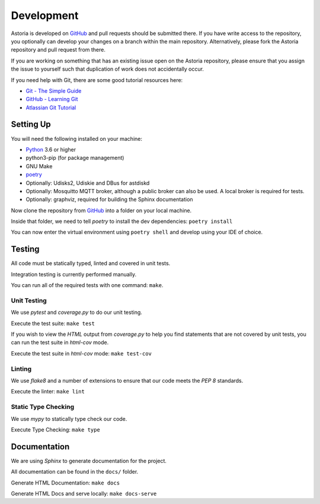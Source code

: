 Development
===========

Astoria is developed on GitHub_ and pull requests should be submitted there. If you have write access to the repository,
you optionally can develop your changes on a branch within the main repository. Alternatively, please fork the Astoria
repository and pull request from there.

If you are working on something that has an existing issue open on the Astoria repository, please ensure that you assign
the issue to yourself such that duplication of work does not accidentally occur.

If you need help with Git, there are some good tutorial resources here:

- `Git - The Simple Guide`_
- `GitHub - Learning Git`_
- `Atlassian Git Tutorial`_

.. _`Git - The Simple Guide`: https://rogerdudler.github.io/git-guide/
.. _`GitHub - Learning Git`: https://try.github.io/
.. _`Atlassian Git Tutorial`: https://www.atlassian.com/git

Setting Up
----------

You will need the following installed on your machine:

- Python_ 3.6 or higher
- python3-pip (for package management)
- GNU Make
- poetry_
- Optionally: Udisks2, Udiskie and DBus for astdiskd
- Optionally: Mosquitto MQTT broker, although a public broker can also be used. A local broker is required for tests.
- Optionally: graphviz, required for building the Sphinx documentation

Now clone the repository from GitHub_ into a folder on your local machine.

Inside that folder, we need to tell `poetry` to install the dev dependencies: ``poetry install``

You can now enter the virtual environment using ``poetry shell`` and develop using your IDE of choice.

Testing
-------

All code must be statically typed, linted and covered in unit tests.

Integration testing is currently performed manually.

You can run all of the required tests with one command: ``make``.

Unit Testing
~~~~~~~~~~~~

We use `pytest` and `coverage.py` to do our unit testing.

Execute the test suite: ``make test``

If you wish to view the `HTML` output from `coverage.py` to help you find statements that are not covered by unit tests,
you can run the test suite in `html-cov` mode.

Execute the test suite in `html-cov` mode: ``make test-cov``

Linting
~~~~~~~

We use `flake8` and a number of extensions to ensure that our code meets the `PEP 8` standards.

Execute the linter: ``make lint``

Static Type Checking
~~~~~~~~~~~~~~~~~~~~

We use `mypy` to statically type check our code.

Execute Type Checking: ``make type``

Documentation
-------------

We are using `Sphinx` to generate documentation for the project.

All documentation can be found in the ``docs/`` folder.

Generate HTML Documentation: ``make docs``

Generate HTML Docs and serve locally: ``make docs-serve``

.. _GitHub: https://github.com/srobo/astoria

.. _Python: https://www.python.org/
.. _poetry: https://poetry.eustace.io/

